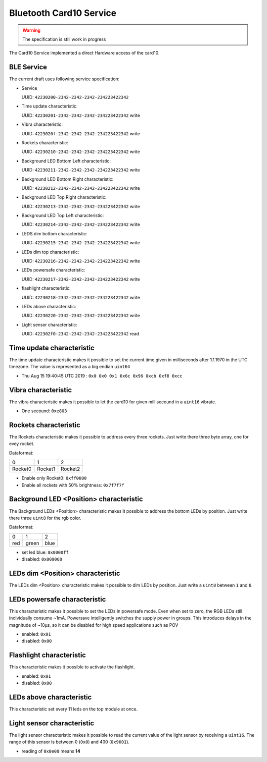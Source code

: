Bluetooth Card10 Service
========================

.. warning::
    The specification is still work in progress

The Card10 Service implemented a direct Hardware access of the card10.

BLE Service
-----------

The current draft uses following service specification:

- Service

  UUID: ``42230200-2342-2342-2342-234223422342``

- Time update characteristic:

  UUID: ``42230201-2342-2342-2342-234223422342``
  write

- Vibra characteristic:

  UUID: ``4223020f-2342-2342-2342-234223422342``
  write

- Rockets characteristic:

  UUID: ``42230210-2342-2342-2342-234223422342``
  write

- Background LED Bottom Left characteristic:

  UUID: ``42230211-2342-2342-2342-234223422342``
  write

- Background LED Bottom Right characteristic:

  UUID: ``42230212-2342-2342-2342-234223422342``
  write

- Background LED Top Right characteristic:

  UUID: ``42230213-2342-2342-2342-234223422342``
  write

- Background LED Top Left characteristic:

  UUID: ``42230214-2342-2342-2342-234223422342``
  write

- LEDS dim bottom characteristic:

  UUID: ``42230215-2342-2342-2342-234223422342``
  write

- LEDs dim top characteristic:

  UUID: ``42230216-2342-2342-2342-234223422342``
  write

- LEDs powersafe characteristic:

  UUID: ``42230217-2342-2342-2342-234223422342``
  write

- flashlight characteristic:

  UUID: ``42230218-2342-2342-2342-234223422342``
  write

- LEDs above characteristic:

  UUID: ``42230220-2342-2342-2342-234223422342``
  write

- Light sensor characteristic:

  UUID: ``422302f0-2342-2342-2342-234223422342``
  read

Time update characteristic
---------------------------------

The time update characteristic makes it possible to set the current time given in milliseconds after 1.1.1970 in the UTC timezone. The value is represented as a big endian ``uint64``

- Thu Aug 15 19:40:45 UTC 2019 : ``0x0 0x0 0x1 0x6c 0x96 0xcb 0xf8 0xcc``

Vibra characteristic
---------------------------------

The vibra characteristic makes it possible to let the card10 for given millisecound in a ``uint16`` vibrate.

- One secound: ``0xe803``

Rockets characteristic
---------------------------------

The Rockets characteristic makes it possible to address every three rockets.
Just write there three byte array, one for evey rocket.

Dataformat:

======= ======= =======
   0       1       2
------- ------- -------
Rocket0 Rocket1 Rocket2
======= ======= =======

- Enable only Rocket0:  ``0xff0000``
- Enable all rockets with 50% brightness: ``0x7f7f7f``

Background LED <Position> characteristic
---------------------------------

The Background LEDs <Position> characteristic makes it possible to address the bottom LEDs by position.
Just write there three ``uint8`` for the rgb color.

Dataformat:

===== ======= =======
  0      1       2
----- ------- -------
 red   green   blue
===== ======= =======

- set led blue: ``0x0000ff``
- disabled:  ``0x000000``

LEDs dim <Position> characteristic
---------------------------------

The LEDs dim <Position> characteristic makes it possible to dim LEDs by position.
Just write a ``uint8`` between ``1`` and ``8``.

LEDs powersafe characteristic
---------------------------------

This characteristic makes it possible to set the LEDs in powersafe mode.
Even when set to zero, the RGB LEDs still individually consume ~1mA.
Powersave intelligently switches the supply power in groups.
This introduces delays in the magnitude of ~10µs, so it can be disabled for high speed applications such as POV

- enabled:   ``0x01``
- disabled:  ``0x00``

Flashlight characteristic
---------------------------------

This characteristic makes it possible to activate the flashlight.

- enabled:   ``0x01``
- disabled:  ``0x00``

LEDs above characteristic
---------------------------------
This characteristic set every 11 leds on the top module at once.

Light sensor characteristic
---------------------------------

The light sensor characteristic makes it possible to read the current value of the light sensor by receiving a ``uint16``.
The range of this sensor is between 0 (``0x0``) and 400 (``0x9001``).

- reading of ``0x0e00`` means **14**
